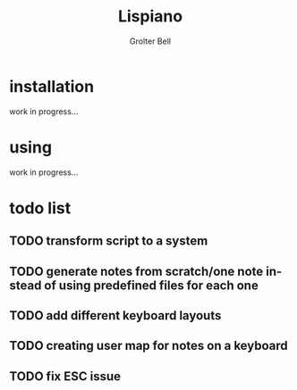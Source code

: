 #+title: Lispiano
#+author: Grolter Bell
#+email: varedif.a.s@gmail.com
#+description: Piano for you keyboard written in CL
#+language: en

* installation
  work in progress...
* using
  work in progress...
* todo list
** TODO transform script to a system
** TODO generate notes from scratch/one note instead of using predefined files for each one
** TODO add different keyboard layouts
** TODO creating user map for notes on a keyboard
** TODO fix ESC issue
